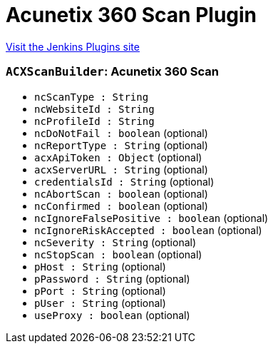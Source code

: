 = Acunetix 360 Scan Plugin
:page-layout: pipelinesteps

:notitle:
:description:
:author:
:email: jenkinsci-users@googlegroups.com
:sectanchors:
:toc: left
:compat-mode!:


++++
<a href="https://plugins.jenkins.io/acunetix-360-scan">Visit the Jenkins Plugins site</a>
++++


=== `ACXScanBuilder`: Acunetix 360 Scan
++++
<ul><li><code>ncScanType : String</code>
</li>
<li><code>ncWebsiteId : String</code>
</li>
<li><code>ncProfileId : String</code>
</li>
<li><code>ncDoNotFail : boolean</code> (optional)
</li>
<li><code>ncReportType : String</code> (optional)
</li>
<li><code>acxApiToken : <code>Object</code></code> (optional)
</li>
<li><code>acxServerURL : String</code> (optional)
</li>
<li><code>credentialsId : String</code> (optional)
</li>
<li><code>ncAbortScan : boolean</code> (optional)
</li>
<li><code>ncConfirmed : boolean</code> (optional)
</li>
<li><code>ncIgnoreFalsePositive : boolean</code> (optional)
</li>
<li><code>ncIgnoreRiskAccepted : boolean</code> (optional)
</li>
<li><code>ncSeverity : String</code> (optional)
</li>
<li><code>ncStopScan : boolean</code> (optional)
</li>
<li><code>pHost : String</code> (optional)
</li>
<li><code>pPassword : String</code> (optional)
</li>
<li><code>pPort : String</code> (optional)
</li>
<li><code>pUser : String</code> (optional)
</li>
<li><code>useProxy : boolean</code> (optional)
</li>
</ul>


++++
